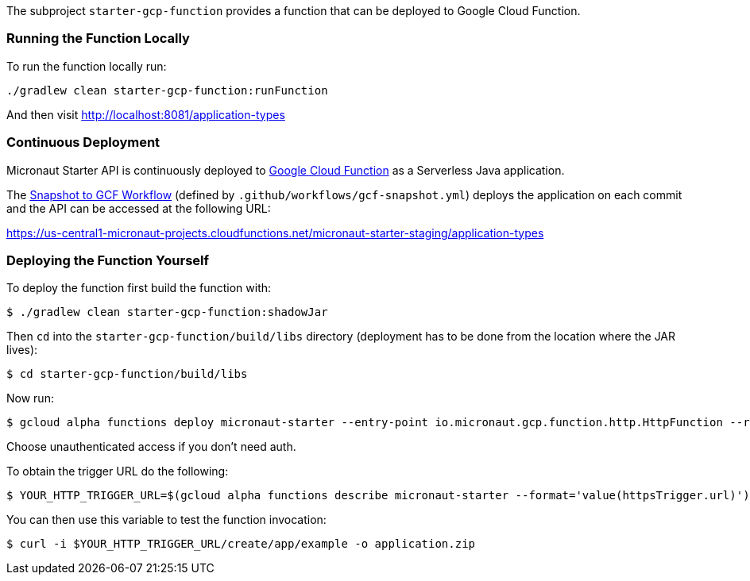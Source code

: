 The subproject `starter-gcp-function` provides a function that can be deployed to Google Cloud Function.

=== Running the Function Locally

To run the function locally run:

[source,cmd]
----
./gradlew clean starter-gcp-function:runFunction
----

And then visit http://localhost:8081/application-types

=== Continuous Deployment

Micronaut Starter API is continuously deployed to https://cloud.google.com/functions[Google Cloud Function] as a Serverless Java application.

The https://github.com/micronaut-projects/micronaut-starter/actions?query=workflow%3A%22Snapshot+to+GCF%22[Snapshot to GCF Workflow] (defined by `.github/workflows/gcf-snapshot.yml`) deploys the application on each commit and the API can be accessed at the following URL:

https://us-central1-micronaut-projects.cloudfunctions.net/micronaut-starter-staging/application-types

=== Deploying the Function Yourself

To deploy the function first build the function with:

[source,bash]
----
$ ./gradlew clean starter-gcp-function:shadowJar
----

Then `cd` into the `starter-gcp-function/build/libs` directory (deployment has to be done from the location where the JAR lives):

[source,bash]
----
$ cd starter-gcp-function/build/libs
----

Now run:

[source,bash]
----
$ gcloud alpha functions deploy micronaut-starter --entry-point io.micronaut.gcp.function.http.HttpFunction --runtime java17 --trigger-http
----

Choose unauthenticated access if you don't need auth.

To obtain the trigger URL do the following:

[source,bash]
----
$ YOUR_HTTP_TRIGGER_URL=$(gcloud alpha functions describe micronaut-starter --format='value(httpsTrigger.url)')
----

You can then use this variable to test the function invocation:

[source,bash]
----
$ curl -i $YOUR_HTTP_TRIGGER_URL/create/app/example -o application.zip
----
